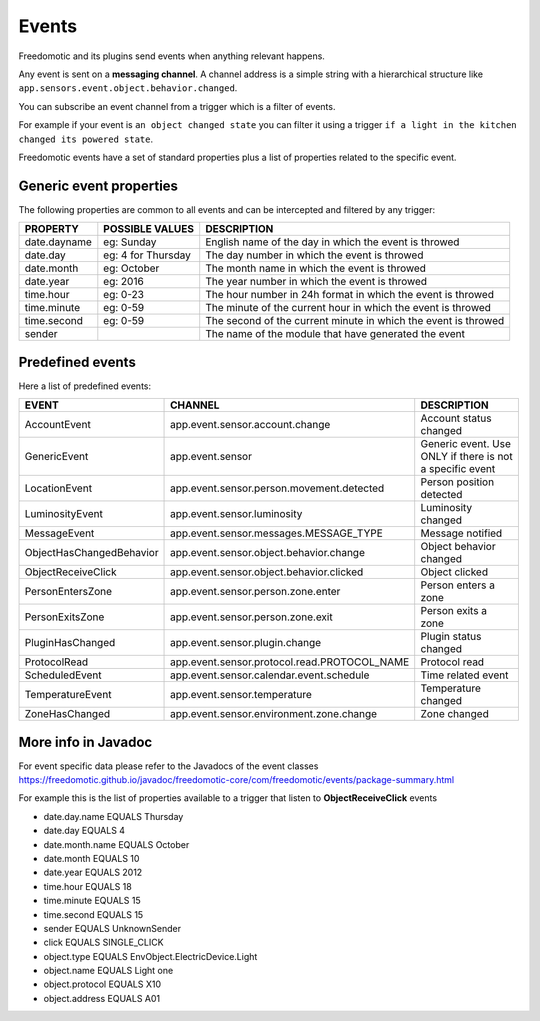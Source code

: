 
Events
======

Freedomotic and its plugins send events when anything relevant happens.

Any event is sent on a **messaging channel**. A channel address is a simple
string with a hierarchical structure like ``app.sensors.event.object.behavior.changed``. 

You can subscribe an event channel from a trigger which is a filter of events. 

For example if your event is ``an object changed state`` you can filter it using a trigger ``if
a light in the kitchen changed its powered state``. 

Freedomotic events have a set of standard properties plus a list of properties related to
the specific event.

Generic event properties
------------------------

The following properties are common to all events and can be intercepted
and filtered by any trigger:

+----------------+-------------------+------------------------------------------------------------------+
| PROPERTY       | POSSIBLE VALUES   | DESCRIPTION                                                      |
+================+===================+==================================================================+
| date.dayname   | eg: Sunday        | English name of the day in which the event is throwed            |
+----------------+-------------------+------------------------------------------------------------------+
| date.day       | eg: 4 for Thursday| The day number in which the event is throwed                     |
+----------------+-------------------+------------------------------------------------------------------+
| date.month     | eg: October       | The month name in which the event is throwed                     |
+----------------+-------------------+------------------------------------------------------------------+
| date.year      | eg: 2016          | The year number in which the event is throwed                    |
+----------------+-------------------+------------------------------------------------------------------+
| time.hour      | eg: 0-23          | The hour number in 24h format in which the event is throwed      |
+----------------+-------------------+------------------------------------------------------------------+
| time.minute    | eg: 0-59          | The minute of the current hour in which the event is throwed     |
+----------------+-------------------+------------------------------------------------------------------+
| time.second    | eg: 0-59          | The second of the current minute in which the event is throwed   |
+----------------+-------------------+------------------------------------------------------------------+
| sender         |                   | The name of the module that have generated the event             |
+----------------+-------------------+------------------------------------------------------------------+

Predefined events
-----------------

Here a list of predefined events:

+--------------------------+-----------------------------------------------+----------------------------------------------------------+
| EVENT                    | CHANNEL                                       | DESCRIPTION                                              |
+==========================+===============================================+==========================================================+
| AccountEvent             | app.event.sensor.account.change               | Account status changed                                   |
+--------------------------+-----------------------------------------------+----------------------------------------------------------+
| GenericEvent             | app.event.sensor                              | Generic event. Use ONLY if there is not a specific event |
+--------------------------+-----------------------------------------------+----------------------------------------------------------+
| LocationEvent            | app.event.sensor.person.movement.detected     | Person position detected                                 |
+--------------------------+-----------------------------------------------+----------------------------------------------------------+
| LuminosityEvent          | app.event.sensor.luminosity                   | Luminosity changed                                       |
+--------------------------+-----------------------------------------------+----------------------------------------------------------+
| MessageEvent             | app.event.sensor.messages.MESSAGE_TYPE        | Message notified                                         |
+--------------------------+-----------------------------------------------+----------------------------------------------------------+
| ObjectHasChangedBehavior | app.event.sensor.object.behavior.change       | Object behavior changed                                  |
+--------------------------+-----------------------------------------------+----------------------------------------------------------+
| ObjectReceiveClick       | app.event.sensor.object.behavior.clicked      | Object clicked                                           |
+--------------------------+-----------------------------------------------+----------------------------------------------------------+
| PersonEntersZone         | app.event.sensor.person.zone.enter            | Person enters a zone                                     |
+--------------------------+-----------------------------------------------+----------------------------------------------------------+
| PersonExitsZone          | app.event.sensor.person.zone.exit             | Person exits a zone                                      |
+--------------------------+-----------------------------------------------+----------------------------------------------------------+
| PluginHasChanged         | app.event.sensor.plugin.change                | Plugin status changed                                    |
+--------------------------+-----------------------------------------------+----------------------------------------------------------+
| ProtocolRead             | app.event.sensor.protocol.read.PROTOCOL_NAME  | Protocol read                                            |
+--------------------------+-----------------------------------------------+----------------------------------------------------------+
| ScheduledEvent           | app.event.sensor.calendar.event.schedule      | Time related event                                       |
+--------------------------+-----------------------------------------------+----------------------------------------------------------+
| TemperatureEvent         | app.event.sensor.temperature                  | Temperature changed                                      |
+--------------------------+-----------------------------------------------+----------------------------------------------------------+
| ZoneHasChanged           | app.event.sensor.environment.zone.change      | Zone changed                                             |
+--------------------------+-----------------------------------------------+----------------------------------------------------------+

More info in Javadoc
--------------------

For event specific data please refer to the Javadocs of the event
classes https://freedomotic.github.io/javadoc/freedomotic-core/com/freedomotic/events/package-summary.html

For example this is the list of properties available to a trigger that
listen to **ObjectReceiveClick** events

-  date.day.name EQUALS Thursday
-  date.day EQUALS 4
-  date.month.name EQUALS October
-  date.month EQUALS 10
-  date.year EQUALS 2012
-  time.hour EQUALS 18
-  time.minute EQUALS 15
-  time.second EQUALS 15
-  sender EQUALS UnknownSender
-  click EQUALS SINGLE\_CLICK
-  object.type EQUALS EnvObject.ElectricDevice.Light
-  object.name EQUALS Light one
-  object.protocol EQUALS X10
-  object.address EQUALS A01
